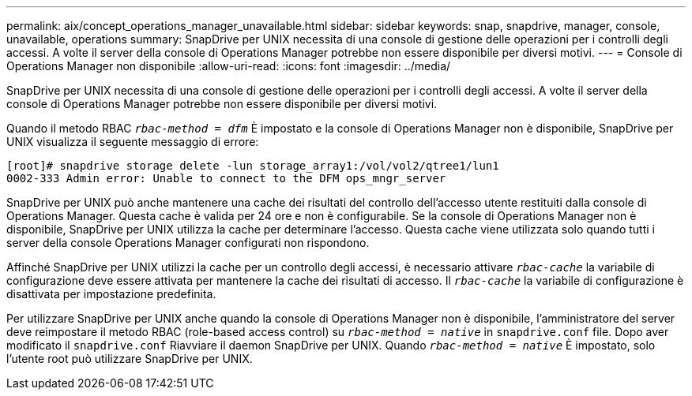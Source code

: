 ---
permalink: aix/concept_operations_manager_unavailable.html 
sidebar: sidebar 
keywords: snap, snapdrive, manager, console, unavailable, operations 
summary: SnapDrive per UNIX necessita di una console di gestione delle operazioni per i controlli degli accessi. A volte il server della console di Operations Manager potrebbe non essere disponibile per diversi motivi. 
---
= Console di Operations Manager non disponibile
:allow-uri-read: 
:icons: font
:imagesdir: ../media/


[role="lead"]
SnapDrive per UNIX necessita di una console di gestione delle operazioni per i controlli degli accessi. A volte il server della console di Operations Manager potrebbe non essere disponibile per diversi motivi.

Quando il metodo RBAC `_rbac-method = dfm_` È impostato e la console di Operations Manager non è disponibile, SnapDrive per UNIX visualizza il seguente messaggio di errore:

[listing]
----
[root]# snapdrive storage delete -lun storage_array1:/vol/vol2/qtree1/lun1
0002-333 Admin error: Unable to connect to the DFM ops_mngr_server
----
SnapDrive per UNIX può anche mantenere una cache dei risultati del controllo dell'accesso utente restituiti dalla console di Operations Manager. Questa cache è valida per 24 ore e non è configurabile. Se la console di Operations Manager non è disponibile, SnapDrive per UNIX utilizza la cache per determinare l'accesso. Questa cache viene utilizzata solo quando tutti i server della console Operations Manager configurati non rispondono.

Affinché SnapDrive per UNIX utilizzi la cache per un controllo degli accessi, è necessario attivare `_rbac-cache_` la variabile di configurazione deve essere attivata per mantenere la cache dei risultati di accesso. Il `_rbac-cache_` la variabile di configurazione è disattivata per impostazione predefinita.

Per utilizzare SnapDrive per UNIX anche quando la console di Operations Manager non è disponibile, l'amministratore del server deve reimpostare il metodo RBAC (role-based access control) su `_rbac-method = native_` in `snapdrive.conf` file. Dopo aver modificato il `snapdrive.conf` Riavviare il daemon SnapDrive per UNIX. Quando `_rbac-method = native_` È impostato, solo l'utente root può utilizzare SnapDrive per UNIX.
